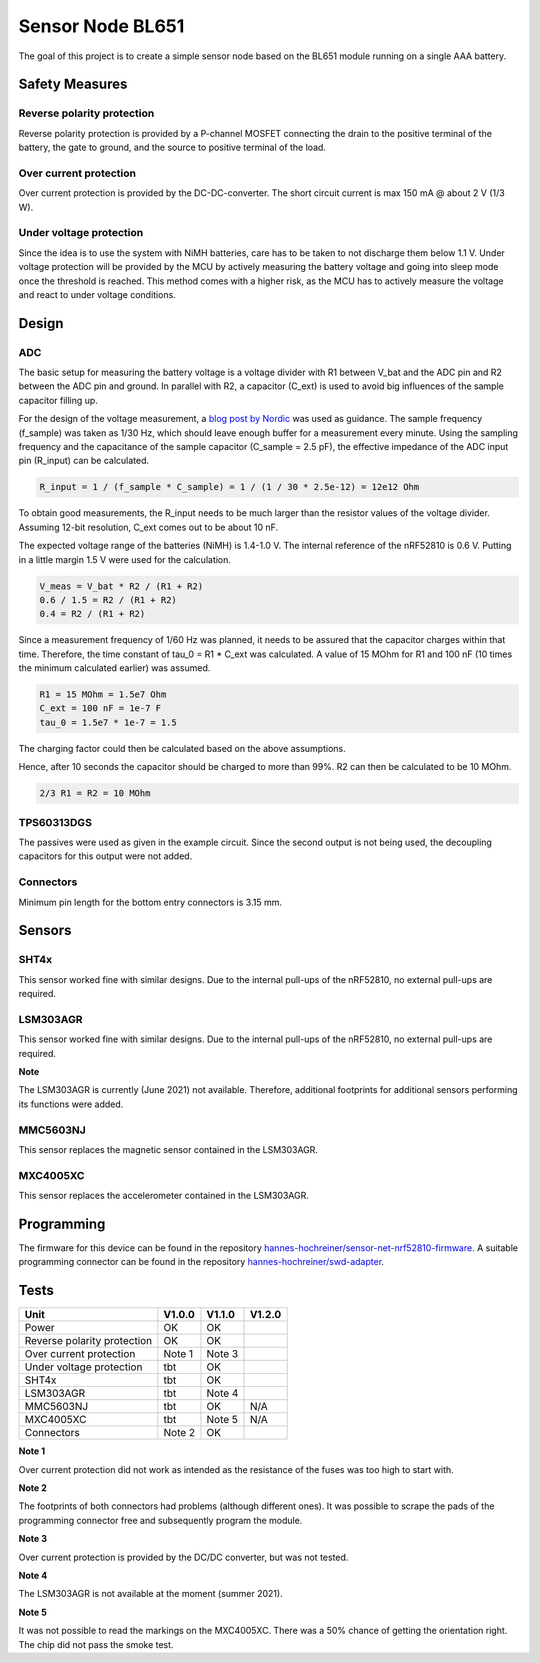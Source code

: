 Sensor Node BL651
~~~~~~~~~~~~~~~~~

The goal of this project is to create a simple sensor node based on the BL651 module running on a single AAA battery.

.. image:: pictures/V1_1_0_assembled.jpg

Safety Measures
===============

Reverse polarity protection
--------------------------

Reverse polarity protection is provided by a P-channel MOSFET connecting the drain to the positive terminal of the battery, the gate to ground, and the source to positive terminal of the load.

Over current protection
-----------------------

Over current protection is provided by the DC-DC-converter.
The short circuit current is max 150 mA @ about 2 V (1/3 W).

Under voltage protection
------------------------

Since the idea is to use the system with NiMH batteries, care has to be taken to not discharge them below 1.1 V.
Under voltage protection will be provided by the MCU by actively measuring the battery voltage and going into sleep mode once the threshold is reached.
This method comes with a higher risk, as the MCU has to actively measure the voltage and react to under voltage conditions.

Design
======

ADC
---

The basic setup for measuring the battery voltage is a voltage divider with R1 between V_bat and the ADC pin and R2 between the ADC pin and ground.
In parallel with R2, a capacitor (C_ext) is used to avoid big influences of the sample capacitor filling up.

For the design of the voltage measurement, a `blog post by Nordic <https://devzone.nordicsemi.com/nordic/nordic-blog/b/blog/posts/measuring-lithium-battery-voltage-with-nrf52>`_ was used as guidance.
The sample frequency (f_sample) was taken as 1/30 Hz, which should leave enough buffer for a measurement every minute.
Using the sampling frequency and the capacitance of the sample capacitor (C_sample = 2.5 pF), the effective impedance of the ADC input pin (R_input) can be calculated.

.. code-block::

    R_input = 1 / (f_sample * C_sample) = 1 / (1 / 30 * 2.5e-12) = 12e12 Ohm

To obtain good measurements, the R_input needs to be much larger than the resistor values of the voltage divider.
Assuming 12-bit resolution, C_ext comes out to be about 10 nF.

The expected voltage range of the batteries (NiMH) is 1.4-1.0 V.
The internal reference of the nRF52810 is 0.6 V.
Putting in a little margin 1.5 V were used for the calculation.

.. code-block::

    V_meas = V_bat * R2 / (R1 + R2)
    0.6 / 1.5 = R2 / (R1 + R2)
    0.4 = R2 / (R1 + R2)

Since a measurement frequency of 1/60 Hz was planned, it needs to be assured that the capacitor charges within that time.
Therefore, the time constant of tau_0 = R1 * C_ext was calculated.
A value of 15 MOhm for R1 and 100 nF (10 times the minimum calculated earlier) was assumed.

.. code-block::

    R1 = 15 MOhm = 1.5e7 Ohm
    C_ext = 100 nF = 1e-7 F
    tau_0 = 1.5e7 * 1e-7 = 1.5

The charging factor could then be calculated based on the above assumptions.

.. code-block::
    V_C_ext / V_bat = 1 - e^(-t / tau_0)
    0.9987 = 1 - e^(-10 / 1.5)

Hence, after 10 seconds the capacitor should be charged to more than 99%.
R2 can then be calculated to be 10 MOhm.

.. code-block::

    2/3 R1 = R2 = 10 MOhm

TPS60313DGS
-----------

The passives were used as given in the example circuit.
Since the second output is not being used, the decoupling capacitors for this output were not added.

Connectors
----------

Minimum pin length for the bottom entry connectors is 3.15 mm.

Sensors
=======

SHT4x
-----

This sensor worked fine with similar designs.
Due to the internal pull-ups of the nRF52810, no external pull-ups are required.

LSM303AGR
---------

This sensor worked fine with similar designs.
Due to the internal pull-ups of the nRF52810, no external pull-ups are required.

**Note**

The LSM303AGR is currently (June 2021) not available.
Therefore, additional footprints for additional sensors performing its functions were added.

MMC5603NJ
---------

This sensor replaces the magnetic sensor contained in the LSM303AGR.

MXC4005XC
---------

This sensor replaces the accelerometer contained in the LSM303AGR.

Programming
===========

The firmware for this device can be found in the repository `hannes-hochreiner/sensor-net-nrf52810-firmware <https://github.com/hannes-hochreiner/sensor-net-nrf52810-firmware>`_.
A suitable programming connector can be found in the repository `hannes-hochreiner/swd-adapter <https://github.com/hannes-hochreiner/swd-adapter>`_.

.. image:: pictures/V1_1_0_programming.jpg

Tests
=====

+-----------------------------+--------+--------+--------+
|                        Unit | V1.0.0 | V1.1.0 | V1.2.0 |
+=============================+========+========+========+
|                       Power |   OK   |   OK   |        |
+-----------------------------+--------+--------+--------+
| Reverse polarity protection |   OK   |   OK   |        |
+-----------------------------+--------+--------+--------+
|     Over current protection | Note 1 | Note 3 |        |
+-----------------------------+--------+--------+--------+
|    Under voltage protection |   tbt  |   OK   |        |
+-----------------------------+--------+--------+--------+
|                       SHT4x |   tbt  |   OK   |        |
+-----------------------------+--------+--------+--------+
|                   LSM303AGR |   tbt  | Note 4 |        |
+-----------------------------+--------+--------+--------+
|                   MMC5603NJ |   tbt  |   OK   |  N/A   |
+-----------------------------+--------+--------+--------+
|                   MXC4005XC |   tbt  | Note 5 |  N/A   |
+-----------------------------+--------+--------+--------+
|                  Connectors | Note 2 |   OK   |        |
+-----------------------------+--------+--------+--------+

**Note 1**

Over current protection did not work as intended as the resistance of the fuses was too high to start with.

**Note 2**

The footprints of both connectors had problems (although different ones).
It was possible to scrape the pads of the programming connector free and subsequently program the module.

**Note 3**

Over current protection is provided by the DC/DC converter, but was not tested.

**Note 4**

The LSM303AGR is not available at the moment (summer 2021).

**Note 5**

It was not possible to read the markings on the MXC4005XC.
There was a 50% chance of getting the orientation right.
The chip did not pass the smoke test.
